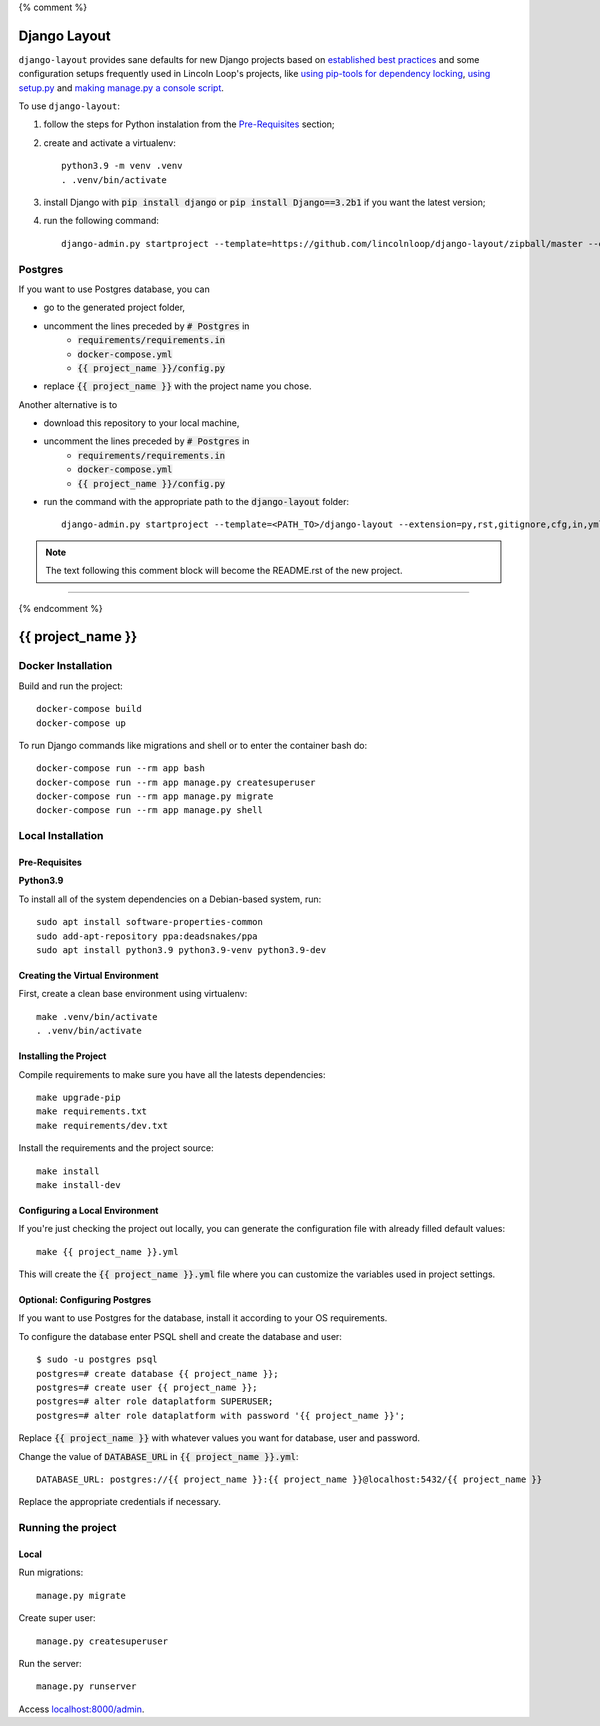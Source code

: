 {% comment %}

===============
Django Layout
===============

``django-layout`` provides sane defaults for new Django projects based on 
`established best practices <http://lincolnloop.com/django-best-practices/>`__ and some configuration setups 
frequently used in Lincoln Loop's projects, like 
`using pip-tools for dependency locking <https://lincolnloop.com/blog/python-dependency-locking-pip-tools/>`__, 
`using setup.py <https://lincolnloop.com/blog/using-setuppy-your-django-project/>`__ and 
`making manage.py a console script <https://lincolnloop.com/blog/goodbye-managepy/>`__.


To use ``django-layout``:

1. follow the steps for Python instalation from the `Pre-Requisites`_ section;
2. create and activate a virtualenv::

    python3.9 -m venv .venv
    . .venv/bin/activate

3. install Django with :code:`pip install django` or :code:`pip install Django==3.2b1` if you want the latest version;
4. run the following command::

     django-admin.py startproject --template=https://github.com/lincolnloop/django-layout/zipball/master --extension=py,rst,gitignore,cfg,in,yml,json,dockerignore --name=Makefile,Dockerfile {{ project_name }}


Postgres
========

If you want to use Postgres database, you can

- go to the generated project folder,
- uncomment the lines preceded by :code:`# Postgres` in
    - :code:`requirements/requirements.in`
    - :code:`docker-compose.yml`
    - :code:`{{ project_name }}/config.py`
- replace :code:`{{ project_name }}` with the project name you chose.

Another alternative is to

- download this repository to your local machine,
- uncomment the lines preceded by :code:`# Postgres` in
    - :code:`requirements/requirements.in`
    - :code:`docker-compose.yml`
    - :code:`{{ project_name }}/config.py`
- run the command with the appropriate path to the :code:`django-layout` folder::

     django-admin.py startproject --template=<PATH_TO>/django-layout --extension=py,rst,gitignore,cfg,in,yml,json,dockerignore --name=Makefile,Dockerfile {{ project_name }}

.. note:: The text following this comment block will become the README.rst of the new project.

-----

{% endcomment %}

======================
{{ project_name }}
======================

Docker Installation
===================

Build and run the project::

    docker-compose build
    docker-compose up

To run Django commands like migrations and shell or to enter the container bash do::

    docker-compose run --rm app bash
    docker-compose run --rm app manage.py createsuperuser
    docker-compose run --rm app manage.py migrate
    docker-compose run --rm app manage.py shell

Local Installation
==================

Pre-Requisites
--------------

**Python3.9**

To install all of the system dependencies on a Debian-based system, run::

    sudo apt install software-properties-common
    sudo add-apt-repository ppa:deadsnakes/ppa
    sudo apt install python3.9 python3.9-venv python3.9-dev

Creating the Virtual Environment
--------------------------------

First, create a clean base environment using virtualenv::

    make .venv/bin/activate
    . .venv/bin/activate


Installing the Project
----------------------

Compile requirements to make sure you have all the latests dependencies::

    make upgrade-pip
    make requirements.txt
    make requirements/dev.txt


Install the requirements and the project source::

    make install
    make install-dev


Configuring a Local Environment
-------------------------------

If you're just checking the project out locally, you can generate the configuration file with already filled default values::

    make {{ project_name }}.yml


This will create the :code:`{{ project_name }}.yml` file where you can customize the variables used in project settings.

Optional: Configuring Postgres
------------------------------

If you want to use Postgres for the database, install it according to your OS requirements.

To configure the database enter PSQL shell and create the database and user::

    $ sudo -u postgres psql
    postgres=# create database {{ project_name }};
    postgres=# create user {{ project_name }};
    postgres=# alter role dataplatform SUPERUSER;
    postgres=# alter role dataplatform with password '{{ project_name }}';

Replace :code:`{{ project_name }}` with whatever values you want for database, user and password.

Change the value of :code:`DATABASE_URL` in :code:`{{ project_name }}.yml`::

    DATABASE_URL: postgres://{{ project_name }}:{{ project_name }}@localhost:5432/{{ project_name }}

Replace the appropriate credentials if necessary.

Running the project
===================

Local
-----

Run migrations::

    manage.py migrate

Create super user::

    manage.py createsuperuser

Run the server::

    manage.py runserver

Access `localhost:8000/admin <localhost:8000/admin>`_.
